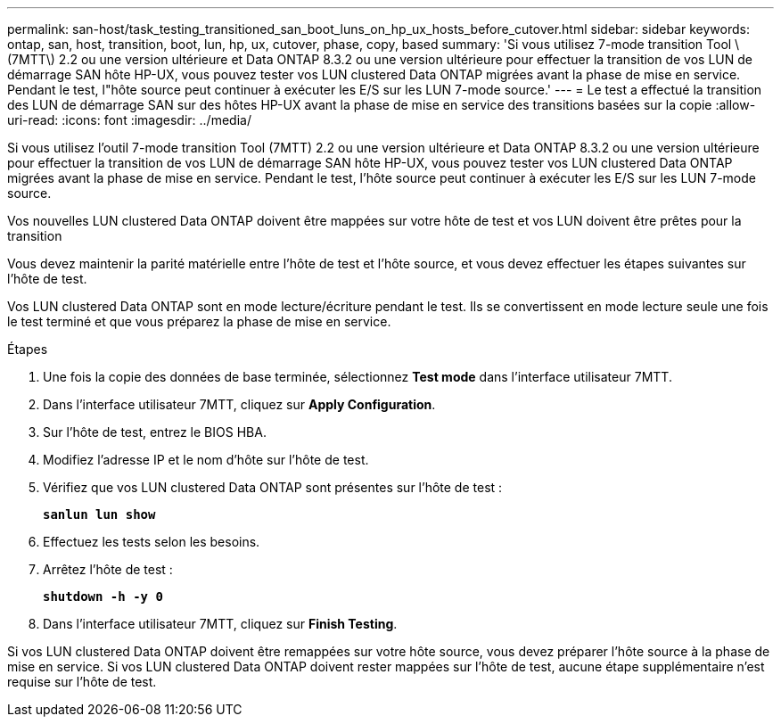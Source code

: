 ---
permalink: san-host/task_testing_transitioned_san_boot_luns_on_hp_ux_hosts_before_cutover.html 
sidebar: sidebar 
keywords: ontap, san, host, transition, boot, lun, hp, ux, cutover, phase, copy, based 
summary: 'Si vous utilisez 7-mode transition Tool \(7MTT\) 2.2 ou une version ultérieure et Data ONTAP 8.3.2 ou une version ultérieure pour effectuer la transition de vos LUN de démarrage SAN hôte HP-UX, vous pouvez tester vos LUN clustered Data ONTAP migrées avant la phase de mise en service. Pendant le test, l"hôte source peut continuer à exécuter les E/S sur les LUN 7-mode source.' 
---
= Le test a effectué la transition des LUN de démarrage SAN sur des hôtes HP-UX avant la phase de mise en service des transitions basées sur la copie
:allow-uri-read: 
:icons: font
:imagesdir: ../media/


[role="lead"]
Si vous utilisez l'outil 7-mode transition Tool (7MTT) 2.2 ou une version ultérieure et Data ONTAP 8.3.2 ou une version ultérieure pour effectuer la transition de vos LUN de démarrage SAN hôte HP-UX, vous pouvez tester vos LUN clustered Data ONTAP migrées avant la phase de mise en service. Pendant le test, l'hôte source peut continuer à exécuter les E/S sur les LUN 7-mode source.

Vos nouvelles LUN clustered Data ONTAP doivent être mappées sur votre hôte de test et vos LUN doivent être prêtes pour la transition

Vous devez maintenir la parité matérielle entre l'hôte de test et l'hôte source, et vous devez effectuer les étapes suivantes sur l'hôte de test.

Vos LUN clustered Data ONTAP sont en mode lecture/écriture pendant le test. Ils se convertissent en mode lecture seule une fois le test terminé et que vous préparez la phase de mise en service.

.Étapes
. Une fois la copie des données de base terminée, sélectionnez *Test mode* dans l'interface utilisateur 7MTT.
. Dans l'interface utilisateur 7MTT, cliquez sur *Apply Configuration*.
. Sur l'hôte de test, entrez le BIOS HBA.
. Modifiez l'adresse IP et le nom d'hôte sur l'hôte de test.
. Vérifiez que vos LUN clustered Data ONTAP sont présentes sur l'hôte de test :
+
`*sanlun lun show*`

. Effectuez les tests selon les besoins.
. Arrêtez l'hôte de test :
+
`*shutdown -h -y 0*`

. Dans l'interface utilisateur 7MTT, cliquez sur *Finish Testing*.


Si vos LUN clustered Data ONTAP doivent être remappées sur votre hôte source, vous devez préparer l'hôte source à la phase de mise en service. Si vos LUN clustered Data ONTAP doivent rester mappées sur l'hôte de test, aucune étape supplémentaire n'est requise sur l'hôte de test.
